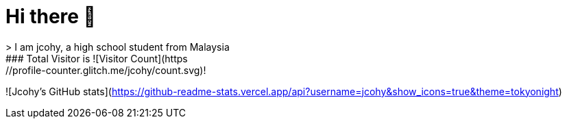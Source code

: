 # Hi there 👋
> I am jcohy, a high school student from Malaysia
### Total Visitor is ![Visitor Count](https://profile-counter.glitch.me/jcohy/count.svg)!
![Jcohy's GitHub stats](https://github-readme-stats.vercel.app/api?username=jcohy&show_icons=true&theme=tokyonight)
